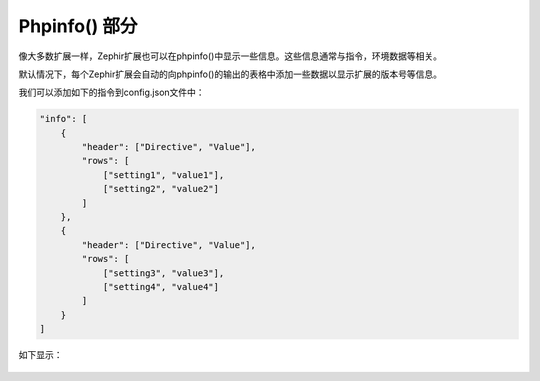 Phpinfo() 部分
==================
像大多数扩展一样，Zephir扩展也可以在phpinfo()中显示一些信息。这些信息通常与指令，环境数据等相关。

默认情况下，每个Zephir扩展会自动的向phpinfo()的输出的表格中添加一些数据以显示扩展的版本号等信息。

我们可以添加如下的指令到config.json文件中：

.. code-block:: javascript

    "info": [
        {
            "header": ["Directive", "Value"],
            "rows": [
                ["setting1", "value1"],
                ["setting2", "value2"]
            ]
        },
        {
            "header": ["Directive", "Value"],
            "rows": [
                ["setting3", "value3"],
                ["setting4", "value4"]
            ]
        }
    ]


如下显示：

.. figure:: ../_static/img/info.png
    :align: center

